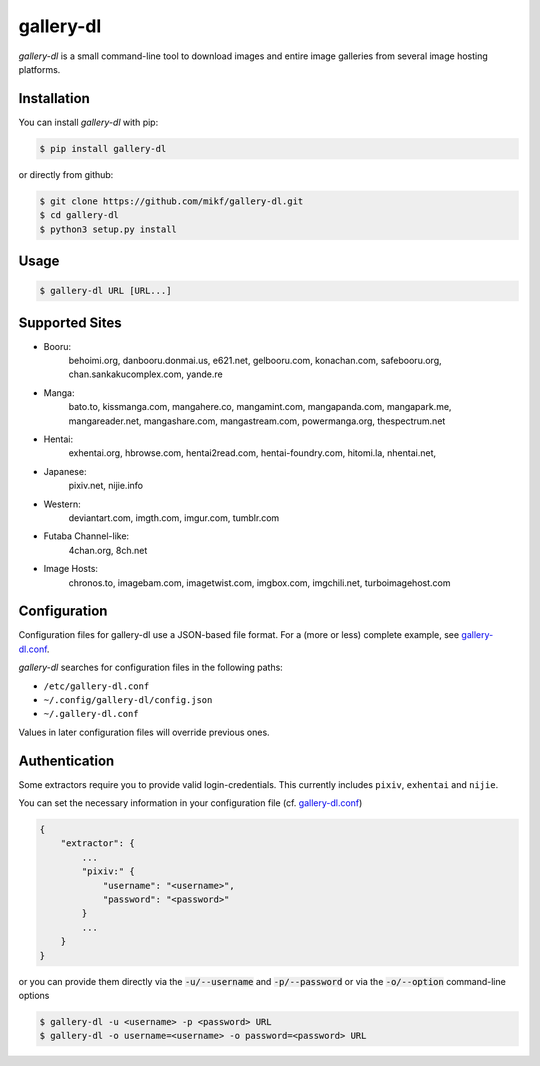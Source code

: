 ==========
gallery-dl
==========

*gallery-dl* is a small command-line tool to download images and entire image
galleries from several image hosting platforms.


Installation
============

You can install *gallery-dl* with pip:

.. code:: bash

    $ pip install gallery-dl

or directly from github:

.. code:: bash

    $ git clone https://github.com/mikf/gallery-dl.git
    $ cd gallery-dl
    $ python3 setup.py install


Usage
=====

.. code:: bash

    $ gallery-dl URL [URL...]


Supported Sites
===============

* Booru:
    behoimi.org, danbooru.donmai.us, e621.net, gelbooru.com, konachan.com,
    safebooru.org, chan.sankakucomplex.com, yande.re
* Manga:
    bato.to, kissmanga.com, mangahere.co, mangamint.com, mangapanda.com,
    mangapark.me, mangareader.net, mangashare.com, mangastream.com,
    powermanga.org, thespectrum.net
* Hentai:
    exhentai.org, hbrowse.com, hentai2read.com, hentai-foundry.com, hitomi.la,
    nhentai.net,
* Japanese:
    pixiv.net, nijie.info
* Western:
    deviantart.com, imgth.com, imgur.com, tumblr.com
* Futaba Channel-like:
    4chan.org, 8ch.net
* Image Hosts:
    chronos.to, imagebam.com, imagetwist.com, imgbox.com, imgchili.net,
    turboimagehost.com


Configuration
=============

Configuration files for gallery-dl use a JSON-based file format.
For a (more or less) complete example, see gallery-dl.conf_.

*gallery-dl* searches for configuration files in the following paths:

* ``/etc/gallery-dl.conf``
* ``~/.config/gallery-dl/config.json``
* ``~/.gallery-dl.conf``

Values in later configuration files will override previous ones.


Authentication
==============

Some extractors require you to provide valid login-credentials.
This currently includes ``pixiv``, ``exhentai`` and ``nijie``.

You can set the necessary information in your configuration file
(cf. gallery-dl.conf_)

.. code::

    {
        "extractor": {
            ...
            "pixiv:" {
                "username": "<username>",
                "password": "<password>"
            }
            ...
        }
    }

or you can provide them directly via the
:code:`-u/--username` and :code:`-p/--password` or via the
:code:`-o/--option` command-line options

.. code:: bash

    $ gallery-dl -u <username> -p <password> URL
    $ gallery-dl -o username=<username> -o password=<password> URL


.. _gallery-dl.conf: https://github.com/mikf/gallery-dl/blob/master/gallery-dl.conf
